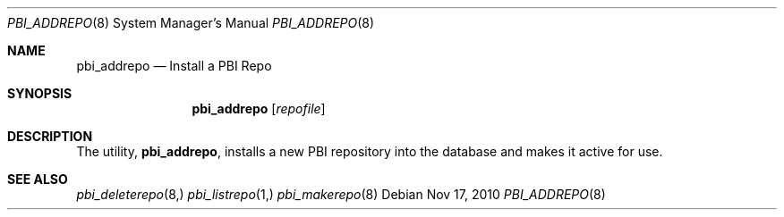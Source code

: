 .Dd Nov 17, 2010
.Dt PBI_ADDREPO 8
.Os
.Sh NAME
.Nm pbi_addrepo
.Nd Install a PBI Repo
.Sh SYNOPSIS
.Nm
.Op Ar repofile
.Sh DESCRIPTION
The utility,
.Nm ,
installs a new PBI repository into the database and makes it active
for use. 
.Sh SEE ALSO
.Xr pbi_deleterepo 8,
.Xr pbi_listrepo 1,
.Xr pbi_makerepo 8
